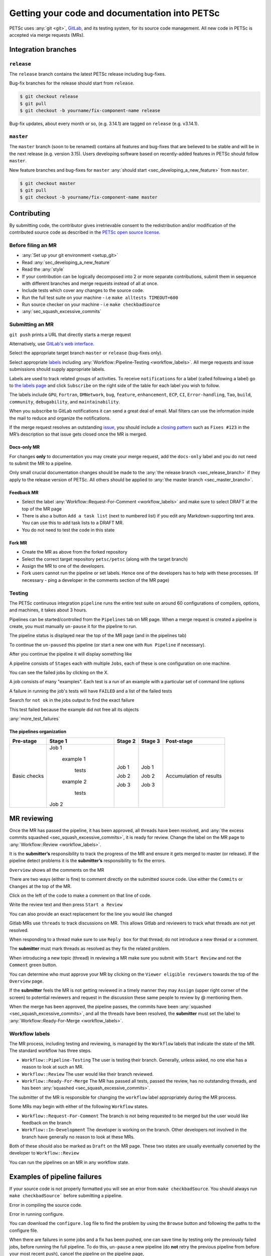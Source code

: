 ==============================================
Getting your code and documentation into PETSc
==============================================

PETSc uses :any:`git <git>`, `GitLab <https://gitlab.com/petsc/petsc>`__, and its testing system, for its source code management.
All new code in PETSc is accepted via merge requests (MRs).

Integration branches
====================

.. _sec_release_branch:



``release``
-----------

The ``release`` branch contains the latest PETSc release including bug-fixes.

Bug-fix branches for the release should start from ``release``.

.. code-block:: none

   $ git checkout release
   $ git pull
   $ git checkout -b yourname/fix-component-name release


Bug-fix updates, about every month or so, (e.g. 3.14.1) are tagged on ``release`` (e.g. v3.14.1).

.. _sec_master_branch:


``master``
----------

The ``master`` branch (soon to be renamed) contains all features and bug-fixes that are believed to be
stable and will be in the next release (e.g. version 3.15). Users developing software based
on recently-added features in PETSc should follow ``master``.

New feature branches and bug-fixes for ``master`` :any:`should start  <sec_developing_a_new_feature>` from ``master``.

.. code-block:: none

   $ git checkout master
   $ git pull
   $ git checkout -b yourname/fix-component-name master


Contributing
============

By submitting code, the contributor gives irretrievable consent to the
redistribution and/or modification of the contributed source code as
described in the `PETSc open source license <https://gitlab.com/petsc/petsc/-/blob/master/CONTRIBUTING>`__.

Before filing an MR
-------------------

-  :any:`Set up your git environment <setup_git>`
-  Read :any:`sec_developing_a_new_feature`
-  Read the :any:`style`
-  If your contribution can be logically decomposed into 2 or more
   separate contributions, submit them in sequence with different
   branches and merge requests instead of all at once.
-  Include tests which cover any changes to the source code.
-  Run the full test suite on your machine -
   i.e ``make alltests TIMEOUT=600``
-  Run source checker on your machine -
   i.e ``make checkbadSource``
-  :any:`sec_squash_excessive_commits`


Submitting an MR
----------------

``git push`` prints a URL that directly starts a merge request

.. raw:: html

   <div name="raw_1" id="thumbwrap"> <a class="thumb" href="#raw_1"><img src="../../_images/git-push-mr.png" alt=""><span><img src="../../_images/git-push-mr.png" alt=""></span></a> </div></p>
   <div class="clearfix"></div>

Alternatively, use `GitLab's web interface <https://gitlab.com/petsc/petsc/-/merge_requests/new>`__.

.. raw:: html

    <div name="raw_2" id="thumbwrap"> <a class="thumb" href="#raw_2"><img src="../../_images/mr-select-branch.png" alt=""><span><img src="../../_images/mr-select-branch.png" alt=""></span></a> </div></p>
   <div class="clearfix"></div>

Select the appropriate target branch ``master`` or ``release`` (bug-fixes only).

.. raw:: html

    <div name="raw_3" id="thumbwrap"> <a class="thumb" href="#raw_3"><img src="../../_images/mr-select-target.png" alt=""><span><img src="../../_images/mr-select-target.png" alt=""></span></a> </div></p>
   <div class="clearfix"></div>

Select appropriate `labels <https://gitlab.com/petsc/petsc/-/labels>`__ including :any:`Workflow::Pipeline-Testing <workflow_labels>`. All merge requests
and issue submissions should supply appropriate labels.

.. raw:: html

    <div name="raw_4" id="thumbwrap"> <a class="thumb" href="#raw_4"><img src="../../_images/mr-select-labels.png" alt=""><span><img src="../../_images/mr-select-labels.png" alt=""></span></a> </div></p>
   <div class="clearfix"></div>

Labels are used to track related groups of activities. To receive ``notifications`` for a label (called following a label)
go to `the labels page <https://gitlab.com/petsc/petsc/-/labels>`__
and click ``Subscribe`` on the right side of the table for each label you wish to follow. 

.. raw:: html

    <div name="raw_5" id="thumbwrap"> <a class="thumb" href="#raw_6"><img src="../../_images/label-subscribe.png" alt=""><span><img src="../../_images/label-subscribe.png" alt=""></span></a> </div></p>
   <div class="clearfix"></div>

The labels include ``GPU``, ``Fortran``, ``DMNetwork``, ``bug``, ``feature``, ``enhancement``, ``ECP``, ``CI``, ``Error-handling``, ``Tao``, ``build``, ``community``, ``debugability``, and ``maintainability``.

When you subscribe to GitLab notifications it can send a great deal of email. Mail filters can use the information inside the mail to reduce and organize the notifications.

If the merge request resolves an outstanding `issue <https://gitlab.com/petsc/petsc/issues>`__, you should include a `closing
pattern <https://docs.gitlab.com/ee/user/project/issues/managing_issues.html#default-closing-pattern>`__
such as ``Fixes #123`` in the MR’s description so that issue gets
closed once the MR is merged.


Docs-only MR
^^^^^^^^^^^^

For changes **only** to documentation you may
create your merge request, add the
``docs-only`` label and you do not need to submit the MR to a pipeline.

Only small crucial documentation changes should be made to the :any:`the release branch <sec_release_branch>`
if they apply to the release version of PETSc. All others should be applied to :any:`the master branch <sec_master_branch>`.

Feedback MR
^^^^^^^^^^^

-  Select the  label  :any:`Workflow::Request-For-Comment <workflow_labels>` and make sure to select DRAFT at the top of the MR page
-  There is also a button ``Add a task list`` (next to numbered list) if
   you edit any Markdown-supporting text area. You can use this to add
   task lists to a DRAFT MR.
-  You do not need to test the code in this state

Fork MR
^^^^^^^

-  Create the MR as above from the forked repository
-  Select the correct target repository ``petsc/petsc`` (along with the target branch)
-  Assign the MR to one of the developers.
-  Fork users cannot run the pipeline or set labels.
   Hence one of the developers has to help with these processes. (If necessary - ping a developer
   in the comments section of the MR page)
   
Testing
-------

The PETSc continuous integration ``pipeline`` runs the entire test suite on around 60 configurations of compilers, options, and machines, it takes about 3 hours.

Pipelines can be started/controlled from the ``Pipelines`` tab
on MR page.  When a merge request is created a pipeline is create, you must manually ``un-pause`` it for the pipeline to run.

The pipeline status is displayed near the top of the MR page (and in the pipelines tab)


.. raw:: html

   <div name="raw_6" id="thumbwrap"> <a class="thumb" href="#raw_6"><img src="../../_images/pipeline-from-MR.png" alt=""><span><img src="../../_images/pipeline-from-MR.png" alt=""></span></a> </div></p>
   <div class="clearfix"></div>

.. raw:: html

   <div name="raw_7" id="thumbwrap"> <a class="thumb" href="#raw_7"><img src="../../_images/see-mr-pipelines.png" alt=""><span><img src="../../_images/see-mr-pipelines.png" alt=""></span></a> </div></p>
   <div class="clearfix"></div>

To continue the ``un-paused``  this pipeline  (or
start a new one with ``Run Pipeline`` if necessary).

.. raw:: html

   <div name="raw_8" id="thumbwrap"> <a class="thumb" href="#raw_8"><img src="../../_images/pipeline-pause-button.png" alt=""><span><img src="../../_images/pipeline-pause-button.png" alt=""></span></a> </div></p>
   <div class="clearfix"></div>

After you continue the pipeline it will display something like

.. raw:: html

   <div name="raw_9" id="thumbwrap"> <a class="thumb" href="#raw_9"><img src="../../_images/continued-pipeline.png" alt=""><span><img src="../../_images/continued-pipeline.png" alt=""></span></a> </div></p>
   <div class="clearfix"></div>


A pipeline consists of ``Stages`` each with multiple ``Jobs``, each of these is one configuration on one machine.

.. raw:: html

   <div name="raw_10" id="thumbwrap"> <a class="thumb" href="#raw_10"><img src="../../_images/show-failure.png" alt=""><span><img src="../../_images/show-failure.png" alt=""></span></a> </div></p>
   <div class="clearfix"></div>

You can see the failed jobs by clicking on the  X.


.. raw:: html

   <div name="raw_11" id="thumbwrap"> <a class="thumb" href="#raw_11"><img src="../../_images/find-exact-bad-job.png" alt=""><span><img src="../../_images/find-exact-bad-job.png" alt=""></span></a> </div></p>
   <div class="clearfix"></div>

A job consists of many "examples". Each test is a run of an example with a particular set of command line options

A failure in running the job's tests will have ``FAILED`` and a list of the failed tests

.. raw:: html

   <div name="raw_12" id="thumbwrap"> <a class="thumb" href="#raw_12"><img src="../../_images/failed-examples.png" alt=""><span><img src="../../_images/failed-examples.png" alt=""></span></a> </div></p>
   <div class="clearfix"></div>

Search for ``not ok`` in the jobs output to find the exact failure

.. raw:: html

   <div name="raw_13" id="thumbwrap"> <a class="thumb" href="#raw_13"><img src="../../_images/unfreed-memory.png" alt=""><span><img src="../../_images/unfreed-memory.png" alt=""></span></a> </div></p>
   <div class="clearfix"></div>

This test failed because the example did not free all its objects


:any:`more_test_failures`

The pipelines organization
^^^^^^^^^^^^^^^^^^^^^^^^^^

==================   =====================   =======    =======  =======================
Pre-stage            Stage 1                 Stage 2    Stage 3  Post-stage
==================   =====================   =======    =======  =======================
Basic checks         Job 1                   Job 1      Job 1    Accumulation of results

                       example 1

                         tests               Job 2      Job 2

                       example 2

                         tests               Job 3      Job 3

                     Job 2

==================   =====================   =======    =======  =======================





MR reviewing
============

Once the MR has passed the pipeline, it has been approved, all threads have been resolved,  and :any:`the excess commits squashed <sec_squash_excessive_commits>`, it is ready for review.
Change the label on the
MR page to :any:`Workflow::Review <workflow_labels>`.

It is the **submitter’s** responsibility to track the progress of the MR
and ensure it gets merged to master (or release). If the pipeline
detect problems it is the **submitter’s** responsibility to fix the
errors.

``Overview`` shows all the comments on the MR

.. raw:: html

   <div name="raw_14" id="thumbwrap"> <a class="thumb" href="#raw_14"><img src="../../_images/mr-overview.png" alt=""><span><img src="../../_images/mr-overview.png" alt=""></span></a> </div></p>
   <div class="clearfix"></div>

There are two ways (either is fine) to comment directly on the submitted source code. Use either the ``Commits`` or ``Changes`` at the top of the MR.

.. raw:: html

         
   <div name="raw_15" id="thumbwrap"> <a class="thumb" href="#raw_15"><img src="../../_images/changes-or-commits.png" alt=""><span><img src="../../_images/changes-or-commits.png" alt=""></span></a> </div></p>
   <div class="clearfix"></div>
   
Click on the left of the code to make a comment on that line of code.

.. raw:: html

   <div name="raw_16" id="thumbwrap"> <a class="thumb" href="#raw_16"><img src="../../_images/start-comment-on-code.png" alt=""><span><img src="../../_images/start-comment-on-code.png" alt=""></span></a> </div></p>
   <div class="clearfix"></div>
   

Write the review text and then press ``Start a Review``

.. raw:: html

   <div name="raw_17" id="thumbwrap"> <a class="thumb" href="#raw_17"><img src="../../_images/write-review-text.png" alt=""><span><img src="../../_images/write-review-text.png" alt=""></span></a> </div></p>
   <div class="clearfix"></div>
   
You can also provide an exact replacement for the line you would like changed

.. raw:: html

   <div name="raw_18" id="thumbwrap"> <a class="thumb" href="#raw_18"><img src="../../_images/provide-suggestion.png" alt=""><span><img src="../../_images/provide-suggestion.png" alt=""></span></a> </div></p>
   <div class="clearfix"></div>
   

Gitlab MRs  use ``threads`` to track discussions on MR.
This allows Gitlab and reviewers to track what threads are not yet
resolved.

.. raw:: html

   <div name="raw_19" id="thumbwrap"> <a class="thumb" href="#raw_19"><img src="../../_images/mr-thread.png" alt=""><span><img src="../../_images/mr-thread.png" alt=""></span></a> </div></p>
   <div class="clearfix"></div>

When responding to a thread make sure to use ``Reply box`` for that
thread; do not introduce a new thread or a comment.

.. raw:: html

   <div name="raw_20" id="thumbwrap"> <a class="thumb" href="#raw_20"><img src="../../_images/mr-thread-details.png" alt=""><span><img src="../../_images/mr-thread-details.png" alt=""></span></a> </div></p>
   <div class="clearfix"></div>

The **submitter** must mark threads as resolved as they fix the related
problem.


When introducing a new topic (thread) in reviewing a MR make sure you
submit with ``Start Review`` and not the ``Comment`` green button.

You can determine who must approve your MR by clicking on the ``Viewer eligible reviewers`` towards the top of the ``Overview`` page.

.. raw:: html

   <div name="raw_21" id="thumbwrap"> <a class="thumb" href="#raw_21"><img src="../../_images/button-for-approvers.png" alt=""><span><img src="../../_images/button-for-approvers.png" alt=""></span></a> </div></p>
   <div class="clearfix"></div>

.. raw:: html

   <div name="raw_22" id="thumbwrap"> <a class="thumb" href="#raw_22"><img src="../../_images/approvers.png" alt=""><span><img src="../../_images/approvers.png" alt=""></span></a> </div></p>
   <div class="clearfix"></div>

   
If the **submitter** feels the MR is not getting reviewed in a timely
manner they may ``Assign`` (upper right corner of the screen) to potential
reviewers and request in the discussion these same people to review by @
mentioning them.

.. raw:: html

   <div name="raw_23" id="thumbwrap"> <a class="thumb" href="#raw_23"><img src="../../_images/mr-assign.png" alt=""><span><img src="../../_images/mr-assign.png" alt=""></span></a> </div></p>
   <div class="clearfix"></div>

When the merge has been approved, the pipeline passes, the commits have been :any:`squashed <sec_squash_excessive_commits>`, and all the threads have been resolved,
the **submitter** must set the label to  :any:`Workflow::Ready-For-Merge <workflow_labels>`.

.. _workflow_labels:

Workflow labels
---------------

The MR process, including testing and reviewing, is managed by the ``Workflow`` labels that indicate the state of the MR. The standard workflow has three steps.

-  ``Workflow::Pipeline-Testing`` The user is testing their branch. Generally, unless asked, no one else has a reason to look at such an MR.
-  ``Workflow::Review`` The user would like their branch reviewed.
-  ``Workflow::Ready-For-Merge`` The MR has passed all tests, passed the review, has no outstanding threads, and has been :any:`squashed <sec_squash_excessive_commits>`.

The submitter of the MR is responsible for changing the ``workflow`` label  appropriately during the MR process.

Some MRs may begin with either of the following ``Workflow`` states.

-  ``Workflow::Request-For-Comment`` The branch is not being requested to be merged but the user would like feedback on the branch
-  ``Workflow::In-Development`` The developer is working on the branch. Other developers not involved in the branch have generally no reason to look at these MRs.

Both of these should also be marked as ``Draft`` on the MR page.
These two states are usually eventually converted by the developer to ``Workflow::Review``

You can run the pipelines on an MR in any workflow state.


.. _more_test_failures:


Examples of pipeline failures
=============================


If your source code is not properly formatted you will see an error from ``make checkbadSource``. You should always run ``make checkbadSource``` before submitting a pipeline.

.. raw:: html

   <div name="raw_24" id="thumbwrap"> <a class="thumb" href="#raw_24"><img src="../../_images/badsource.png" alt=""><span><img src="../../_images/badsource.png" alt=""></span></a> </div></p>
   <div class="clearfix"></div>

Error in compiling the source code.

.. raw:: html

   <div name="raw_25" id="thumbwrap"> <a class="thumb" href="#raw_25"><img src="../../_images/another-failure.png" alt=""><span><img src="../../_images/another-failure.png" alt=""></span></a> </div></p>
   <div class="clearfix"></div>

Error in running configure.  

.. raw:: html

   <div name="raw_26" id="thumbwrap"> <a class="thumb" href="#raw_26"><img src="../../_images/error-compiling-source.png" alt=""><span><img src="../../_images/error-compiling-source.png" alt=""></span></a> </div></p>
   <div class="clearfix"></div>

You can download the ``configure.log`` file to find the problem by using the ``Browse`` button and following the paths to the configure file.


.. raw:: html

   <div name="raw_27" id="thumbwrap"> <a class="thumb" href="#raw_27"><img src="../../_images/pipeline-configure.png" alt=""><span><img src="../../_images/pipeline-configure.png" alt=""></span></a> </div></p>
   <div class="clearfix"></div>

.. raw:: html

   <div name="raw_28" id="thumbwrap"> <a class="thumb" href="#raw_28"><img src="../../_images/pipeline-configure-browse.png" alt=""><span><img src="../../_images/pipeline-configure-browse.png" alt=""></span></a> </div></p>
   <div class="clearfix"></div>

When there are failures in some jobs and a fix has been pushed, one can save time by testing only the previously
failed jobs, before running the full pipeline. To do this, ``un-pause`` a
new pipeline (do **not** retry the previous pipeline from before your most recent push), cancel
the pipeline on the pipeline page,

.. raw:: html

   <div name="raw_29" id="thumbwrap"> <a class="thumb" href="#raw_29"><img src="../../_images/cancel-pipeline.png" alt=""><span><img src="../../_images/cancel-pipeline.png" alt=""></span></a> </div></p>
   <div class="clearfix"></div>
   
then retry the failed jobs by using the  ``Retry``
circular button to the right of job name.

.. raw:: html

   <div name="raw_30" id="thumbwrap"> <a class="thumb" href="#raw_30"><img src="../../_images/retry-job.png" alt=""><span><img src="../../_images/retry-job.png" alt=""></span></a> </div></p>
   <div class="clearfix"></div>

It will then look like this

.. raw:: html

   <div name="raw_31" id="thumbwrap"> <a class="thumb" href="#raw_31"><img src="../../_images/started-retry-job.png" alt=""><span><img src="../../_images/started-retry-job.png" alt=""></span></a> </div></p>
   <div class="clearfix"></div>

If the selected jobs are
successful, run the rest of the pipeline by using the ``Retry``
button at the top of the pipeline

.. raw:: html

   <div name="raw_32" id="thumbwrap"> <a class="thumb" href="#raw_32"><img src="../../_images/retry-pipeline.png" alt=""><span><img src="../../_images/retry-pipeline.png" alt=""></span></a> </div></p>
   <div class="clearfix"></div>


The retry button at the top of of a previous pipeline or job does NOT use any
new changes to the branch you have pushed since that pipeline was started - it retries exactly the
same git commit that was previously tried. The job ``retry`` should only be used in this way
when you suspect the testing system has some intermittent error that is unrelated to your branch.

Please report all "odd" errors in the testing that don’t seem related
to your branch in `issue 360 <https://gitlab.com/petsc/petsc/issues/360>`__.

   1. Check the issue's threads to see if the error is listed and add
      it there, with a link to your MR (e.g. ``!1234``). Otherwise, create a new thread.
   2. Click the three dots in the top right of the thread and select
      ``Copy link``
   3. Add this link in your MR description.

Do not overdo requesting testing; it is a limited resource, so if you
realize a currently running pipeline is no longer needed, cancel it.

.. _git:

Git instructions
================

.. _setup_git:

Git Environment
---------------

-  Set your name: ``git config --global user.name  "Your Name"``
-  Set your email: ``git config --global user.email "me@example.com"``
-  Set  ``git config --global push.default simple``

Git prompt
^^^^^^^^^^

To stay oriented when working with branches, we encourage configuring
`git-prompt <https://raw.github.com/git/git/master/contrib/completion/git-prompt.sh>`__.
In the following, we will include the directory, branch name, and
PETSC_ARCH in our prompt, e.g.

.. code-block:: console

   ~/Src/petsc (master=) arch-complex
   > git checkout release
    ~/Src/petsc (release<) arch-complex

The ``<`` indicates that our copy of release is behind the repository we are
pulling from. To achieve this we have the following in our ``.profile`` (for
bash)

.. code-block:: console

   > source ~/bin/git-prompt.sh  (point this to the location of your git-prompt.sh)
   > export GIT_PS1_SHOWDIRTYSTATE=1
   > export GIT_PS1_SHOWUPSTREAM="auto"
   > export PS1='\w\[\e[1m\]\[\e[35m\]$(__git_ps1 " (%s)")\[\e[0m\] ${PETSC_ARCH}\n\$ '

Git tab completion
^^^^^^^^^^^^^^^^^^

To get tab-completion for git commands, first download and then source
`git-completion.bash <https://raw.github.com/git/git/master/contrib/completion/git-completion.bash>`__.



.. _sec_developing_a_new_feature:

Starting a new feature branch
-----------------------------

-  Obtain the PETSc source
   
   - If you have write access to the PETSc `GitLab <https://gitlab.com/petsc/petsc>`__ repository

     - ``git clone git@gitlab.com/petsc/petsc``  (or just use a clone you already have)

   - Otherwise

     - `Create a fork <https://gitlab.com/petsc/petsc/-/forks/new>`__ (A fork is merely your own, complete private copy of the PETSc repository on ``GitLab``)
     - You will be asked to ``Select a namespace to fork the project``, click the green ``Select`` button
     - If you already have a clone on your machine of the PETSc repository you would like to reuse

       - ``git remote set-url origin git@gitlab.com:YOURGITLABUSERNAME/petsc.git``
     - Otherwise

       - ``git clone git@gitlab.com:YOURGITLABUSERNAME/petsc.git``

-  Make sure you start from master for a new feature branch: ``git checkout master; git pull``

-  Create and switch to a new feature branch:

   ::

        git checkout -b <loginname>/<affected-package>-<short-description>

   For example, Barry’s new feature branch on removing CPP in snes/ will
   use

   ``git checkout -b barry/snes-removecpp``. Use all lowercase and no
   additional underscores.

-  Write code and tests

-  Inspect changes: ``git status``

-  Commit code:

   -  Add new files to be committed: ``git add file1 file2`` followed by

      -  Commit all files changed: ``git commit -a`` or
      -  Commit selected files: ``git commit file1 file2 file1``

-  :any:`squash any excessive commits <sec_squash_excessive_commits>`

-  Push the feature branch for testing:
   ``git push -u origin barry/snes-removecpp``

If you have long-running development of a feature branch, you will probably
fall behind the ``master`` branch.
You can move your changes to the top
of the latest ``master`` using

.. code-block:: console

    > git rebase master (while in your branch)

Quick summary of Git commands
-----------------------------

Managing branches
^^^^^^^^^^^^^^^^^

-  Switch: ``git checkout <branchname>``, for example
   ``git checkout barry/snes-removecpp``

-  Show local and remote-tracking branches: ``git branch -a``


-  Show all branches available on remote: ``git ls-remote``. Use
   ``git remote show origin`` for a complete summary.

-  Delete local branch: ``git branch -d <branchname>`` (be **careful**, you cannot get it back)

-  Delete remote branch: ``git push origin :<branchname>`` (mind the
   colon in front of the branch name) (be **careful**, you cannot get it back)

-  Show available remotes: ``git remote -v`` (you usually only have one)

-  Checkout and track a branch available on remote:
   ``git checkout -t knepley/dm-hexfem`` 

   If you have multiple remotes defined, use
   ``git checkout -t <remotename>/knepley/dm-hexfem``,
   e.g. ``git checkout -t origin/knepley/dm-hexfem``

-  Checkout a branch from remote, but do not track upstream changes on
   remote: ``git checkout --no-track knepley/dm-hexfem``

Reading commit logs
^^^^^^^^^^^^^^^^^^^

-  Show logs: ``git log``
-  Show logs for file or folder: ``git log [file or directory]``
-  Show changes for each log: ``git log -p`` [file or directory]
-  Show diff:

   -  Current working tree: ``git diff [file or directory]``
   -  To other commit: ``git diff <SHA1> [file or directory]``
   -  Compare version of file in two commits:
      ``git diff <SHA1> <SHA1> [file or directory]``

-  Show changes that are in master, but not yet in my current branch:

   -   ``git log ..master [file or directory]``
   -  Tabulated by author:
      ``git shortlog v3.3..master [file or directory]``

-  Showing branches:

   -  Not yet in ``master``  ``git branch --all --no-merged master``
   -  In master ``git branch --all --merged master``
   -  Remove ``--all`` to the above to not include remote tracking
      branches (work you have not interacted with yet).

-  Find where to fix a bug:

   -  Find the bad line (e.g., using a debugger)
   -  Find the commit that introduced it: ``git blame [file]``
   -  Find the branch containing that commit:
      ``git branch --contains COMMIT`` (usually one feature branch)
   -  Fix bug: ``git checkout feature-branch-name``, fix bug,
      ``git commit``

   -  Discard changes to a file which are not yet committed:
      ``git checkout file``
   -  Discard all changes to the current working tree: ``git checkout -f``


.. _sec_commit_messages:

Writing commit messages
^^^^^^^^^^^^^^^^^^^^^^^

.. code-block:: none

   ComponentName: one-line explanation of commit

   After a blank line, write a more detailed explanation of the commit.
   Many tools do not auto-wrap this part, so wrap paragraph text at a
   reasonable length. Commit messages are meant for other people to read,
   possibly months or years later, so describe the rationale for the change
   in a manner that will make sense later.

   If any interfaces have changed, the commit should fix occurrences in
   PETSc itself and the message should state its impact on users.

   If this affects any known issues, include ``fix #ISSUENUMBER`` or
   ``see #ISSUENUM`` in the message (without quotes). GitLab will create
   a link to the issue as well as a link from the issue to this commit,
   notifying anyone that was watching the issue. Feel free to link to
   mailing list discussions or [petsc-maint #NUMBER].

Formatted commit message tags:

.. code-block:: none

   We have defined several standard commit message tags you should use; this makes it easy
   to search for specific types of contributions. Multiple tags may be used
   in the same commit message.

   \spend 1h  or 30m

   * If other people contributed significantly to a commit, perhaps by
   reporting bugs or by writing an initial version of the patch,
   acknowledge them using tags at the end of the commit message.

   Reported-by: Helpful User <helpful@example.com>
   Based-on-patch-by: Original Idea <original@example.com>
   Thanks-to: Incremental Improver <improver@example.com>

   * If work is done for a particular well defined funding
   source or project you should label the commit with one
   or more of the tags

   Funded-by: My funding source
   Project: My project name

Commit message template:

.. code-block:: none

   In order to remember tags for commit messages you can create
   a file ~/git/.gitmessage containing the tags. Then on each commit
   git automatically includes these in the editor. Just remember to
   always delete the ones you do not use. For example I have

   Funded-by:
   Project:
   \spend
   Reported-by:
   Thanks-to:


Searching git on commit messages:

.. code-block:: none

   You can search the
   commit history for all contributions for a single project etc.

   * Get summary of all commits Funded by a particular source
     git log --all --grep='Funded-by: P-ECP’ --reverse [-stat or -shortstat]

   * Get the number of insertions
    git log --all --grep='Funded-by: P-ECP' --reverse --shortstat | grep changed | cut -f5 -d" " | awk '{total += $NF} END { print total }'

   * Get the number of deletions
    git log --all --grep='Funded-by: P-ECP' --reverse --shortstat | grep changed | cut -f7 -d" " | awk '{total += $NF} END { print total }'

   * Get time
    git log --all --grep='Funded-by: P-ECP' | grep Time: | cut -f2 -d":" | sed s/hours//g | sed s/hour//g |awk '{total += $NF} END { print total }'

.. _sec_squash_excessive_commits:

Squashing excessive commits
^^^^^^^^^^^^^^^^^^^^^^^^^^^

Often a branch accumulates extra commits from bug-fixes or tiny improvements for previous commits. These changes do not belong as separate commits but
should be included in an appropriate previous commit. These commits will often break ``git bisect``.
removing these commits is called ``squashing`` and can be done several ways, the easiest is with the ``rebase`` command.

Say you have made three commits and the most recent two are fixes for the first of the three then use

.. code-block:: none

   git rebase -i HEAD~3


TODO: include images of the processes

If the branch has already been pushed this means the ``squashed`` branch you have now is not compatible with the remote copy of the branch. You must force push your changes with

.. code-block:: none

   git push -u origin +branch-name


to update the remote branch with your copy. This must be done with extreme care and only if you know someone else has not changed the  remote copy of the branch,
otherwise you will lose those changes. **Never** do a ``git pull`` after you rebase since that will bring over the old values and insert them back into the document
making a mess of the material and its history.

You can use ``git log`` to see the recent changes to your branch and help determine what commits should be ``squashed``.

It is better to ``squash`` your commits regularly than to wait until you have a large number of them to ``squash`` because you will then not know which commits need to be combined.


Further reading
^^^^^^^^^^^^^^^

-  `Tim Pope: A note about Git commit messages <http://tbaggery.com/2008/04/19/a-note-about-git-commit-messages.html>`__
-  `Junio Hamano: Fun with merges and purposes of
   branches <http://gitster.livejournal.com/42247.html>`__
-  `LWN: Rebasing and merging: some git best
   practices <http://lwn.net/Articles/328436/>`__
-  `Linus Torvalds: Merges from
   upstream <http://yarchive.net/comp/linux/git_merges_from_upstream.html>`__
-  `petsc-dev mailing
   list <http://lists.mcs.anl.gov/pipermail/petsc-dev/2013-March/011728.html>`__
